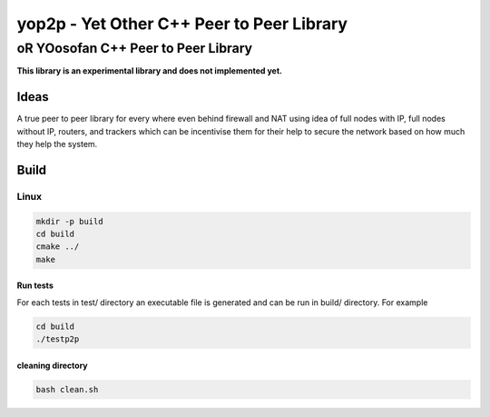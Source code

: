 ####################################################################################################
yop2p - Yet Other C++ Peer to Peer Library
####################################################################################################
****************************************************************************************************
oR YOosofan C++ Peer to Peer Library
****************************************************************************************************

**This library is an experimental library and does not implemented yet.**

Ideas
####################################################################################################
A true peer to peer library for every where even behind firewall and NAT using idea of full nodes with IP, full nodes without IP, routers, and trackers which can be incentivise them
for their help to secure the network based on how much they help the system.

Build
####################################################################################################

Linux
****************************************************************************************************
.. code:: sh

    mkdir -p build
    cd build
    cmake ../ 
    make

Run tests
====================================================================================================
For each tests in test/ directory an executable file is generated and can be run in build/ directory. For example

.. code:: sh

    cd build
    ./testp2p


cleaning directory
====================================================================================================
.. code:: sh

    bash clean.sh
